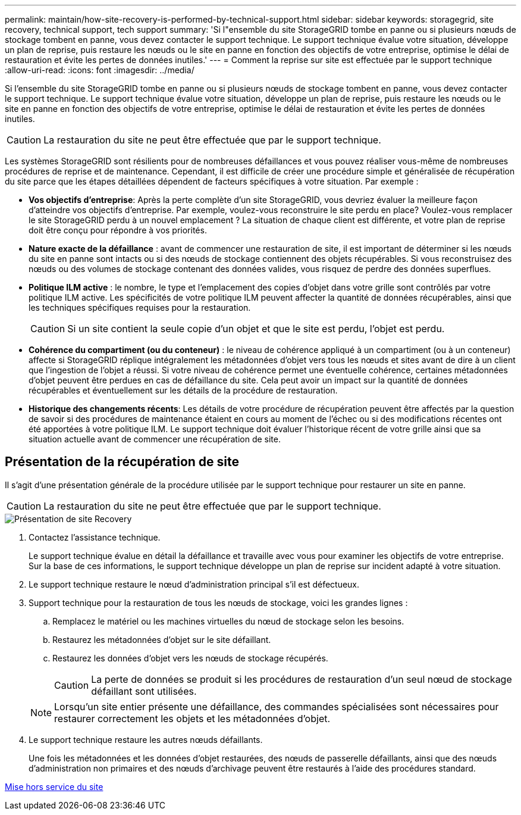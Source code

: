 ---
permalink: maintain/how-site-recovery-is-performed-by-technical-support.html 
sidebar: sidebar 
keywords: storagegrid, site recovery, technical support, tech support 
summary: 'Si l"ensemble du site StorageGRID tombe en panne ou si plusieurs nœuds de stockage tombent en panne, vous devez contacter le support technique. Le support technique évalue votre situation, développe un plan de reprise, puis restaure les nœuds ou le site en panne en fonction des objectifs de votre entreprise, optimise le délai de restauration et évite les pertes de données inutiles.' 
---
= Comment la reprise sur site est effectuée par le support technique
:allow-uri-read: 
:icons: font
:imagesdir: ../media/


[role="lead"]
Si l'ensemble du site StorageGRID tombe en panne ou si plusieurs nœuds de stockage tombent en panne, vous devez contacter le support technique. Le support technique évalue votre situation, développe un plan de reprise, puis restaure les nœuds ou le site en panne en fonction des objectifs de votre entreprise, optimise le délai de restauration et évite les pertes de données inutiles.


CAUTION: La restauration du site ne peut être effectuée que par le support technique.

Les systèmes StorageGRID sont résilients pour de nombreuses défaillances et vous pouvez réaliser vous-même de nombreuses procédures de reprise et de maintenance. Cependant, il est difficile de créer une procédure simple et généralisée de récupération du site parce que les étapes détaillées dépendent de facteurs spécifiques à votre situation. Par exemple :

* *Vos objectifs d'entreprise*: Après la perte complète d'un site StorageGRID, vous devriez évaluer la meilleure façon d'atteindre vos objectifs d'entreprise. Par exemple, voulez-vous reconstruire le site perdu en place? Voulez-vous remplacer le site StorageGRID perdu à un nouvel emplacement ? La situation de chaque client est différente, et votre plan de reprise doit être conçu pour répondre à vos priorités.
* *Nature exacte de la défaillance* : avant de commencer une restauration de site, il est important de déterminer si les nœuds du site en panne sont intacts ou si des nœuds de stockage contiennent des objets récupérables. Si vous reconstruisez des nœuds ou des volumes de stockage contenant des données valides, vous risquez de perdre des données superflues.
* *Politique ILM active* : le nombre, le type et l'emplacement des copies d'objet dans votre grille sont contrôlés par votre politique ILM active. Les spécificités de votre politique ILM peuvent affecter la quantité de données récupérables, ainsi que les techniques spécifiques requises pour la restauration.
+

CAUTION: Si un site contient la seule copie d'un objet et que le site est perdu, l'objet est perdu.

* *Cohérence du compartiment (ou du conteneur)* : le niveau de cohérence appliqué à un compartiment (ou à un conteneur) affecte si StorageGRID réplique intégralement les métadonnées d'objet vers tous les nœuds et sites avant de dire à un client que l'ingestion de l'objet a réussi. Si votre niveau de cohérence permet une éventuelle cohérence, certaines métadonnées d'objet peuvent être perdues en cas de défaillance du site. Cela peut avoir un impact sur la quantité de données récupérables et éventuellement sur les détails de la procédure de restauration.
* *Historique des changements récents*: Les détails de votre procédure de récupération peuvent être affectés par la question de savoir si des procédures de maintenance étaient en cours au moment de l'échec ou si des modifications récentes ont été apportées à votre politique ILM. Le support technique doit évaluer l'historique récent de votre grille ainsi que sa situation actuelle avant de commencer une récupération de site.




== Présentation de la récupération de site

Il s'agit d'une présentation générale de la procédure utilisée par le support technique pour restaurer un site en panne.


CAUTION: La restauration du site ne peut être effectuée que par le support technique.

image::../media/site_recovery_overview.png[Présentation de site Recovery]

. Contactez l'assistance technique.
+
Le support technique évalue en détail la défaillance et travaille avec vous pour examiner les objectifs de votre entreprise. Sur la base de ces informations, le support technique développe un plan de reprise sur incident adapté à votre situation.

. Le support technique restaure le nœud d'administration principal s'il est défectueux.
. Support technique pour la restauration de tous les nœuds de stockage, voici les grandes lignes :
+
.. Remplacez le matériel ou les machines virtuelles du nœud de stockage selon les besoins.
.. Restaurez les métadonnées d'objet sur le site défaillant.
.. Restaurez les données d'objet vers les nœuds de stockage récupérés.
+

CAUTION: La perte de données se produit si les procédures de restauration d'un seul nœud de stockage défaillant sont utilisées.

+

NOTE: Lorsqu'un site entier présente une défaillance, des commandes spécialisées sont nécessaires pour restaurer correctement les objets et les métadonnées d'objet.



. Le support technique restaure les autres nœuds défaillants.
+
Une fois les métadonnées et les données d'objet restaurées, des nœuds de passerelle défaillants, ainsi que des nœuds d'administration non primaires et des nœuds d'archivage peuvent être restaurés à l'aide des procédures standard.



xref:site-decommissioning.adoc[Mise hors service du site]
